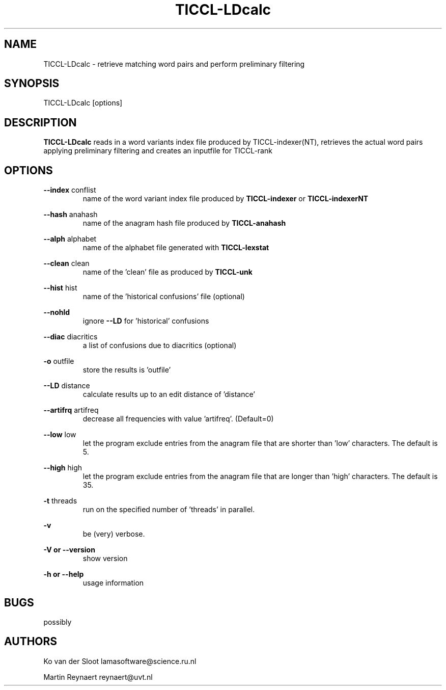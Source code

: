 .TH TICCL-LDcalc 1 "2016 jul 05"

.SH NAME
TICCL-LDcalc - retrieve matching word pairs and perform preliminary filtering

.SH SYNOPSIS

TICCL-LDcalc [options]

.SH DESCRIPTION
.B TICCL-LDcalc
reads in a word variants index file produced by TICCL-indexer(NT), retrieves the actual word pairs applying
preliminary filtering and creates an inputfile for TICCL-rank

.SH OPTIONS

.B --index
conflist
.RS
name of the word variant index file produced by
.B TICCL-indexer
or
.B TICCL-indexerNT
.RE

.B --hash
anahash
.RS
name of the anagram hash file produced by
.B TICCL-anahash
.RE

.B --alph
alphabet
.RS
name of the alphabet file generated with
.B TICCL-lexstat
.RE

.B --clean
clean
.RS
name of the 'clean' file as produced by
.B TICCL-unk
.RE

.B --hist
hist
.RS
name of the 'historical confusions' file (optional)
.RE

.B --nohld
.RS
ignore
.B --LD
for 'historical' confusions

.RE

.B --diac
diacritics
.RS
a list of confusions due to diacritics (optional)
.RE

.B -o
outfile
.RS
store the results is 'outfile'
.RE

.B --LD
distance
.RS
calculate results up to an edit distance of 'distance'
.RE

.B --artifrq
artifreq
.RS
decrease all frequencies with value 'artifreq'. (Default=0)
.RE

.B --low
low
.RS
let the program exclude entries from the anagram file that are shorter than 'low' characters.
The default is 5.
.RE

.B --high
high
.RS
let the program exclude entries from the anagram file that are longer than 'high' characters.
The default is 35.
.RE

.B -t
threads
.RS
run on the specified number of 'threads' in parallel.
.RE

.B -v
.RS
be (very) verbose.
.RE

.B -V or
.B --version
.RS
show version
.RE

.B -h or
.B --help
.RS
usage information
.RE

.SH BUGS
possibly

.SH AUTHORS
Ko van der Sloot lamasoftware@science.ru.nl

Martin Reynaert reynaert@uvt.nl
